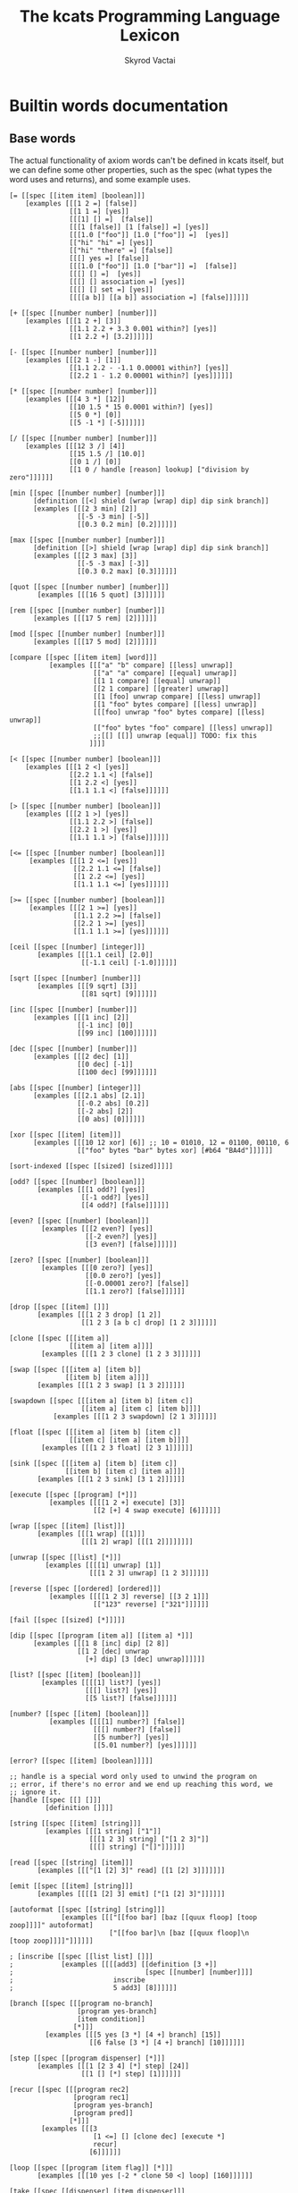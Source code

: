 # -*- mode: org; -*-
# -*- org-export-babel-evaluate: nil -*-
#+HTML_HEAD: <link rel="stylesheet" type="text/css" href="https://www.pirilampo.org/styles/readtheorg/css/htmlize.css"/>
#+HTML_HEAD: <link rel="stylesheet" type="text/css" href="https://www.pirilampo.org/styles/readtheorg/css/readtheorg.css"/>
#+HTML_HEAD: <style> pre.src { background: black; color: white; } #content { max-width: 1000px } </style>
#+HTML_HEAD: <script src="https://ajax.googleapis.com/ajax/libs/jquery/2.1.3/jquery.min.js"></script>
#+HTML_HEAD: <script src="https://maxcdn.bootstrapcdn.com/bootstrap/3.3.4/js/bootstrap.min.js"></script>
#+HTML_HEAD: <script type="text/javascript" src="https://www.pirilampo.org/styles/lib/js/jquery.stickytableheaders.js"></script>
#+HTML_HEAD: <script type="text/javascript" src="https://www.pirilampo.org/styles/readtheorg/js/readtheorg.js"></script>
#+HTML_HEAD: <link rel="stylesheet" type="text/css" href="doc-custom.css"/>

#+TITLE: The kcats Programming Language Lexicon
#+AUTHOR: Skyrod Vactai
#+BABEL: :cache yes
#+OPTIONS: toc:4 h:4
#+STARTUP: showeverything
#+PROPERTY: header-args:clojure :noweb yes :tangle src/kcats/core.clj :results value silent
#+TODO: TODO(t) INPROGRESS(i) | DONE(d) CANCELED(c)
* Builtin words documentation
** Base words
The actual functionality of axiom words can't be defined in kcats
itself, but we can define some other properties, such as the spec
(what types the word uses and returns), and some example uses.
#+begin_src kcats :tangle src/kcats/builtins.kcats :mkdirp yes
  [= [[spec [[item item] [boolean]]]
      [examples [[[1 2 =] [false]]
                 [[1 1 =] [yes]]
                 [[[1] [] =]  [false]]
                 [[[1 [false]] [1 [false]] =] [yes]]
                 [[[1.0 ["foo"]] [1.0 ["foo"]] =]  [yes]]
                 [["hi" "hi" =] [yes]]
                 [["hi" "there" =] [false]]
                 [[[] yes =] [false]]
                 [[[1.0 ["foo"]] [1.0 ["bar"]] =]  [false]]
                 [[[] [] =]  [yes]]
                 [[[] [] association =] [yes]]
                 [[[] [] set =] [yes]]
                 [[[[a b]] [[a b]] association =] [false]]]]]]

  [+ [[spec [[number number] [number]]]
      [examples [[[1 2 +] [3]]
                 [[1.1 2.2 + 3.3 0.001 within?] [yes]]
                 [[1 2.2 +] [3.2]]]]]]

  [- [[spec [[number number] [number]]]
      [examples [[[2 1 -] [1]]
                 [[1.1 2.2 - -1.1 0.00001 within?] [yes]]
                 [[2.2 1 - 1.2 0.00001 within?] [yes]]]]]]

  [* [[spec [[number number] [number]]]
      [examples [[[4 3 *] [12]]
                 [[10 1.5 * 15 0.0001 within?] [yes]]
                 [[5 0 *] [0]]
                 [[5 -1 *] [-5]]]]]]

  [/ [[spec [[number number] [number]]]
      [examples [[[12 3 /] [4]]
                 [[15 1.5 /] [10.0]]
                 [[0 1 /] [0]]
                 [[1 0 / handle [reason] lookup] ["division by zero"]]]]]]

  [min [[spec [[number number] [number]]]
        [definition [[<] shield [wrap [wrap] dip] dip sink branch]]
        [examples [[[2 3 min] [2]]
                   [[-5 -3 min] [-5]]
                   [[0.3 0.2 min] [0.2]]]]]]

  [max [[spec [[number number] [number]]]
        [definition [[>] shield [wrap [wrap] dip] dip sink branch]]
        [examples [[[2 3 max] [3]]
                   [[-5 -3 max] [-3]]
                   [[0.3 0.2 max] [0.3]]]]]]

  [quot [[spec [[number number] [number]]]
         [examples [[[16 5 quot] [3]]]]]]

  [rem [[spec [[number number] [number]]]
        [examples [[[17 5 rem] [2]]]]]]

  [mod [[spec [[number number] [number]]]
        [examples [[[17 5 mod] [2]]]]]]

  [compare [[spec [[item item] [word]]]
            [examples [[["a" "b" compare] [[less] unwrap]]
                       [["a" "a" compare] [[equal] unwrap]]
                       [[1 1 compare] [[equal] unwrap]]
                       [[2 1 compare] [[greater] unwrap]]
                       [[1 [foo] unwrap compare] [[less] unwrap]]
                       [[1 "foo" bytes compare] [[less] unwrap]]
                       [[[foo] unwrap "foo" bytes compare] [[less] unwrap]]
                       [["foo" bytes "foo" compare] [[less] unwrap]]
                       ;;[[] [[]] unwrap [equal]] TODO: fix this
                      ]]]]

  [< [[spec [[number number] [boolean]]]
      [examples [[[1 2 <] [yes]]
                 [[2.2 1.1 <] [false]]
                 [[1 2.2 <] [yes]]
                 [[1.1 1.1 <] [false]]]]]]

  [> [[spec [[number number] [boolean]]]
      [examples [[[2 1 >] [yes]]
                 [[1.1 2.2 >] [false]]
                 [[2.2 1 >] [yes]]
                 [[1.1 1.1 >] [false]]]]]]

  [<= [[spec [[number number] [boolean]]]
       [examples [[[1 2 <=] [yes]]
                  [[2.2 1.1 <=] [false]]
                  [[1 2.2 <=] [yes]]
                  [[1.1 1.1 <=] [yes]]]]]]

  [>= [[spec [[number number] [boolean]]]
       [examples [[[2 1 >=] [yes]]
                  [[1.1 2.2 >=] [false]]
                  [[2.2 1 >=] [yes]]
                  [[1.1 1.1 >=] [yes]]]]]]

  [ceil [[spec [[number] [integer]]]
         [examples [[[1.1 ceil] [2.0]]
                    [[-1.1 ceil] [-1.0]]]]]]

  [sqrt [[spec [[number] [number]]]
         [examples [[[9 sqrt] [3]]
                    [[81 sqrt] [9]]]]]]

  [inc [[spec [[number] [number]]]
        [examples [[[1 inc] [2]]
                   [[-1 inc] [0]]
                   [[99 inc] [100]]]]]]

  [dec [[spec [[number] [number]]]
        [examples [[[2 dec] [1]]
                   [[0 dec] [-1]]
                   [[100 dec] [99]]]]]]

  [abs [[spec [[number] [integer]]]
        [examples [[[2.1 abs] [2.1]]
                   [[-0.2 abs] [0.2]]
                   [[-2 abs] [2]]
                   [[0 abs] [0]]]]]]

  [xor [[spec [[item] [item]]]
        [examples [[[10 12 xor] [6]] ;; 10 = 01010, 12 = 01100, 00110, 6
                   [["foo" bytes "bar" bytes xor] [#b64 "BA4d"]]]]]]

  [sort-indexed [[spec [[sized] [sized]]]]]

  [odd? [[spec [[number] [boolean]]]
         [examples [[[1 odd?] [yes]]
                    [[-1 odd?] [yes]]
                    [[4 odd?] [false]]]]]]

  [even? [[spec [[number] [boolean]]]
          [examples [[[2 even?] [yes]]
                     [[-2 even?] [yes]]
                     [[3 even?] [false]]]]]]

  [zero? [[spec [[number] [boolean]]]
          [examples [[[0 zero?] [yes]]
                     [[0.0 zero?] [yes]]
                     [[-0.00001 zero?] [false]]
                     [[1.1 zero?] [false]]]]]]

  [drop [[spec [[item] []]]
         [examples [[[1 2 3 drop] [1 2]]
                    [[1 2 3 [a b c] drop] [1 2 3]]]]]]

  [clone [[spec [[[item a]]
                 [[item a] [item a]]]]
          [examples [[[1 2 3 clone] [1 2 3 3]]]]]]

  [swap [[spec [[[item a] [item b]]
                [[item b] [item a]]]]
         [examples [[[1 2 3 swap] [1 3 2]]]]]]

  [swapdown [[spec [[[item a] [item b] [item c]]
                    [[item a] [item c] [item b]]]]
             [examples [[[1 2 3 swapdown] [2 1 3]]]]]]

  [float [[spec [[[item a] [item b] [item c]]
                 [[item c] [item a] [item b]]]]
          [examples [[[1 2 3 float] [2 3 1]]]]]]

  [sink [[spec [[[item a] [item b] [item c]]
                [[item b] [item c] [item a]]]]
         [examples [[[1 2 3 sink] [3 1 2]]]]]]

  [execute [[spec [[program] [*]]]
            [examples [[[[1 2 +] execute] [3]]
                       [[2 [+] 4 swap execute] [6]]]]]]

  [wrap [[spec [[item] [list]]]
         [examples [[[1 wrap] [[1]]]
                    [[[1 2] wrap] [[[1 2]]]]]]]]

  [unwrap [[spec [[list] [*]]]
           [examples [[[[1] unwrap] [1]]
                      [[[1 2 3] unwrap] [1 2 3]]]]]]

  [reverse [[spec [[ordered] [ordered]]]
            [examples [[[[1 2 3] reverse] [[3 2 1]]]
                       [["123" reverse] ["321"]]]]]]

  [fail [[spec [[sized] [*]]]]]

  [dip [[spec [[program [item a]] [[item a] *]]]
        [examples [[[1 8 [inc] dip] [2 8]]
                   [[1 2 [dec] unwrap
                     [+] dip] [3 [dec] unwrap]]]]]]

  [list? [[spec [[item] [boolean]]]
          [examples [[[[1] list?] [yes]]
                     [[[] list?] [yes]]
                     [[5 list?] [false]]]]]]

  [number? [[spec [[item] [boolean]]]
            [examples [[[[1] number?] [false]]
                       [[[] number?] [false]]
                       [[5 number?] [yes]]
                       [[5.01 number?] [yes]]]]]]

  [error? [[spec [[item] [boolean]]]]]

  ;; handle is a special word only used to unwind the program on
  ;; error, if there's no error and we end up reaching this word, we
  ;; ignore it.
  [handle [[spec [[] []]]
           [definition []]]]

  [string [[spec [[item] [string]]]
           [examples [[[1 string] ["1"]]
                      [[[1 2 3] string] ["[1 2 3]"]]
                      [[[] string] ["[]"]]]]]]

  [read [[spec [[string] [item]]]
         [examples [[["[1 [2] 3]" read] [[1 [2] 3]]]]]]]

  [emit [[spec [[item] [string]]]
         [examples [[[[1 [2] 3] emit] ["[1 [2] 3]"]]]]]]

  [autoformat [[spec [[string] [string]]]
               [examples [[["[[foo bar] [baz [[quux floop] [toop zoop]]]]" autoformat]
                           ["[[foo bar]\n [baz [[quux floop]\n       [toop zoop]]]]"]]]]]]

  ; [inscribe [[spec [[list list] []]]
  ;            [examples [[[[add3] [[definition [3 +]]
  ;                                 [spec [[number] [number]]]]
  ;                         inscribe
  ;                         5 add3] [8]]]]]]

  [branch [[spec [[[program no-branch]
                   [program yes-branch]
                   [item condition]]
                  [*]]]
           [examples [[[5 yes [3 *] [4 +] branch] [15]]
                      [[6 false [3 *] [4 +] branch] [10]]]]]]

  [step [[spec [[program dispenser] [*]]]
         [examples [[[1 [2 3 4] [*] step] [24]]
                    [[1 [] [*] step] [1]]]]]]

  [recur [[spec [[[program rec2]
                  [program rec1]
                  [program yes-branch]
                  [program pred]]
                 [*]]]
          [examples [[[3
                       [1 <=] [] [clone dec] [execute *]
                       recur]
                      [6]]]]]]

  [loop [[spec [[program [item flag]] [*]]]
         [examples [[[10 yes [-2 * clone 50 <] loop] [160]]]]]]

  [take [[spec [[dispenser] [item dispenser]]]
         [examples [[[["a" "b" "c"] take] [["b" "c"] "a"]]
                    [[[1 2 3] take dropdown] [1]]]]]]

  [pop [[spec [[ordered] [item ordered]]]
        [examples [[[["a" "b" "c"] pop] [["a" "b"] "c"]]
                   [[[1 2 3] pop dropdown] [3]]]]]]

  [range [[spec [[integer integer integer] [list]]]
          [examples [[[1 5 1 range] [[1 2 3 4]]]
                     [[3 13 3 range] [[3 6 9 12]]]]]]]

  [slice [[spec [[integer integer ordered] [ordered]]]
          [examples [[["foobar" 0 3 slice] ["foo"]]
                     [["foobar" bytes 0 3 slice] ["foo" bytes]]
                     [[[a b c d e] 0 3 slice] [[a b c]]]]]]]

  [empty [[spec [[sized] [sized]]]
          [examples [[["foo" empty] [""]]
                     [["foo" bytes empty] ["" bytes]]
                     [[[1 2 3] empty] [[]]]
                     [[[[a b] [c d]] association empty] [[] association]]
                     [[[1 2 3] set empty] [[] set]]]]]]

  [integers [[spec [[] [program]]]
             [definition [-1 [inc clone]]]]]

  [evert [[spec [[list] [list *]]]
          [examples [[[1 2 3 [4 5 6] evert] [6 5 4 [3 2 1]]]]]]]

  [yes [[spec [[] [word]]]]] ;; self-inserts

  [false [[spec [[] [item]]]
          [definition [nothing]]]] ;; false = nothing = []

  [nothing [[spec [[] [item]]]
            [definition [[]]]]]

  [and [[spec [[item item] [item]]]
        [examples [[[1 odd? 2 even? and] [yes]]]]]]

  [or [[spec [[item item] [item]]]
       [examples [[[1 odd? 3 even? or] [yes]]
                  [[1 2 or] [1]]
                  [[[] 2 or] [2]]
                  [[[] [] or] [false]]]]]]

  [not [[spec [[item] [boolean]]]
        [examples [[[1 even? not] [yes]]
                   [[false not] [yes]]
                   [[yes not] [false]]
                   [[[] not] [yes]]]]]]

  [join [[spec [[sized sized] [sized]]]
         [examples [[[["a" "b"] ["c" "d"] join] [["a" "b" "c" "d"]]]
                    [["ab" "cd" join] ["abcd"]]
                    [["ab" bytes "cd" bytes join "abcd" bytes =] [yes]]
                    [[[[a b] [c d]] association [[e f] [a g]] join] [[[a g] [c d] [e f]] association]]
                    [[[[e f] [a g]] [[a b] [c d]] association  join] [[[a b] [e f] [c d]] association]]]]]]

  [put [[spec [[item receptacle] [receptacle]]]
        [examples [[[[] 1 put] [[1]]]
                   [[[1 2 3] 4 put] [[1 2 3 4]]]
                   ;; [["foo" \d put] ["food"]] ;; breaks prod, where chars are not valid data
                   [["foo" bytes 32 put string] ["foo "]]]]]]


  [count [[spec [[sized]
                 [number]]]
          [examples [[[["a" "b" "c"] count] [3]]]]]]

  [first [[spec [[ordered] [item]]]
          [examples [[[[4 5 6] first] [4]]]]]]

  [second [[spec [[ordered] [item]]]
           [examples [[[[4 5 6] second] [5]]]]]]

  [last [[spec [[ordered] [item]]]
         [examples [[[[3 4 5 6] last] [6]]]]]]

  [bytes [[spec [[item] [bytes]]]
          [examples [[["foo" bytes] [#b64 "Zm9v"]]]]]]

  [bytes? [[spec [[item] [boolean]]]
           [examples [[["foo" bytes?] [false]]
                      [[#b64 "Zm9v" bytes?] [yes]]
                      [[[#b64 "Zm9v"] bytes?] [false]]
                      [["foo" bytes bytes?] [yes]]]]]]

  [pipe? [[spec [[item] [boolean]]]]]

  [string? [[spec [[item] [boolean]]]
            [examples [[["hi" string?] [yes]]
                       [["" string?] [yes]]
                       [[["hi"] string?] [false]]
                       [[yes string?] [false]]]]]]

  [word? [[spec [[item] [boolean]]]
          [examples [[[[foo] unwrap word?] [yes]]
                     [[yes word?] [yes]]]]]]

  [environment [[spec [[sized] [environment]]]
                [examples [[[[[program [1 2 3]]] environment eval-step [stack] lookup] [[1]]]]]]]

  [eval-step [[spec [[environment] [environment]]]
              [examples [[[[[program [1 inc]]] environment
                           eval-step eval-step
                           [stack] lookup]
                          [[2]]]]]]]

  [evaluate [[spec [[environment] [environment]]]
             [examples [[[[[program [1 2 3 4 + *]]] environment
                          evaluate
                          [stack] lookup]
                         [[14 1]]]]]]]

  [dictionary [[spec [[] [list]]]]]

  [redefine [[spec [[association] []]]]]

  [inspect [[spec [[item] [string]]]]]

  [hash [[spec [[bytes] [bytes]]]
         [examples [[[["foo" bytes hash] 2 times =] [yes]]
                    [["foo" bytes hash
                      "fop" bytes hash
                      =]
                     [false]]]]]]

  [key [[spec [[bytes] [bytes]]]
        [examples [[[["foo" bytes key] 2 times =] [yes]]]]]]

  [sign [[spec [[[bytes message] [association key]] [bytes]]]]]

  [verify [[spec [[[bytes signature]
                   [bytes message]
                   [sized key]]

                  [boolean]]]
           [examples [[["foo" bytes key "we attack at dawn" bytes [sign] shield verify] [yes]]]]]]

  [delegated [[spec [[[association pubkey]] [program]]]
              [definition [[[sink ;; css cs pk
                             [[bytes hash] [shield dip] decorated ;; css csh cs pk
                              float ;; cs css csh pk
                              [verify] dip
                              [[]]  ;; the program to run if the child script isn't authorized
                              branch] ;; runs the child script if the sig on its hash is verified
                             [drop drop ;; the sig and (empty) child script -> pk sig msg
                              sink ;; sig msg pk
                              verify]
                             [clone] dipdown branch]
                            [[]] recover]
                           swap prepend]]]] ;; prepend the pubkey
#+end_src
** Association words
#+begin_src kcats :tangle src/kcats/builtins.kcats :mkdirp yes
  [get [[spec [[item sized] [item]]]]]

  [assign [[spec [[[item value]
                   [list keys]
                   sized]
                  [association]]]
           [examples [[[[[a b] [c d]] [a] 5 assign]
                       [[[a 5] [c d]] association]]

                      [[[[a b] [c d]] [e] 5 assign]
                       [[[a b] [c d] [e 5]] association]]

                      [[[[a b] [c [[d e]]]] [c d] 5 assign]
                       [[[a b] [c []]] [c] [[d 5]] association assign]]

                      [[[[a b] [c [[d e]]]] [1 1 0] 5 assign]
                       [[[a b] [c [5]]]]]

                      [[[1 2 3] [1 0 0] "foo" assign]
                       [[1 [["foo"]] 3]]]

                      [[[[a [1 2 3]]] [a 0] 10 assign]
                       [[[a [10 2 3]]] association]]

                      [[[1 2 3] [1 2] "foo" assign]
                       [[1 [[] [] "foo"] 3]]]]]]]

  [unassign [[spec [[[item key] [sized into-association]] [association]]]
             [examples [[[[[a b] [c d]] [a] unassign]
                         [[[c d]] association]]

                        [[[[a b] [c d]] [e] unassign]
                         [[[a b] [c d]] association]]

                        [[[[a [[b c] [d e]]]] [a d] unassign]
                         [[] association [a b] [c] unwrap assign]]

                        [[[0 1 2 [[a b] [c d]]] [3 c] unassign]
                         [[0 1 2] [[a b]] association put]]]]]]

  [association? [[spec [[item] [boolean]]]
                 [examples [[[[[a b] [c d]] association association?] [yes]]
                            [[[[a b] [c d]] association?] [false]]
                            [[1 association?] [false]]
                            [[[] association?] [yes]]
                            [[[] association association?] [yes]]
                            [[[] [a] 1 assign association?] [yes]]
                            [[[] [a] 1 assign association?] [yes]]]]]]

  [association [[spec [[item] [association]]]
                [examples [[[[[a b] [c d]] association
                             [[c d] [a b]] association =]
                            [yes]]

                           [[[[a b] [c d]]
                             [[c d] [a b]] association =]
                            [false]]

                           [[[[a b] [c d]]
                             [[a b] [c d]] association =]

                            [false]]]]]]



  [decide [[spec [[[list test-expr-pairs]] [*]]]
           [doc "Takes a list of choices (pairs of test, program) and
                  executes the first program whose test passes. if none
                  pass, returns 'nothing'. Stack is reset between
                  testing conditions."]
           [examples [[[5 [[[3 =] ["three"]]
                           [[5 =] ["five"]]
                           [[7 =] ["seven"]]
                           [[yes] ["something else"]]]
                        decide]
                       [5 "five"]]

                      [[9 [[[3 =] ["three"]]
                           [[5 =] ["five"]]
                           [[7 =] ["seven"]]
                           [[yes] ["something else"]]]
                        decide]

                       [9 "something else"]]
                      [[9 [[[3 =] ["three"]]
                           [[5 =] ["five"]]
                           [[7 =] ["seven"]]]
                        decide]
                       [9 []]]]]]]

  ;; TODO add 'set' type for spec?
  [set [[spec [[item] [item]]]
        [examples [[[[1 2 3 1 2 3] set] [[1 2 3] set]]]]]]

#+end_src

#+RESULTS:
: [decide [[spec [[[association test-expr-pairs]] [*]]] [doc "Takes a list of choices (pairs of test, program) and\n                executes the first program whose test passes. if none\n                pass, returns 'nothing'. Stack is reset between\n                testing conditions."] [examples [[[5 [[[3 =] ["three"]] [[5 =] ["five"]] [[7 =] ["seven"]] [[yes] ["something else"]]] decide] [5 "five"]] [[9 [[[3 =] ["three"]] [[5 =] ["five"]] [[7 =] ["seven"]] [[yes] ["something else"]]] decide] [9 "something else"]] [[9 [[[3 =] ["three"]] [[5 =] ["five"]] [[7 =] ["seven"]]] decide] [9 []]]]]]] [unassign [[spec [[[item key] association] [association]]] [examples [[[[[a b] [c d]] [a] unassign] [[[c d]] association]] [[[[a b] [c d]] [e] unassign] [[[a b] [c d]] association]] [[[[a [[b c] [d e]]]] [a d] unassign] [[] association [a b] c assign]] [[[0 1 2 [[a b] [c d]]] [3 c] unassign] [[0 1 2] [[a b]] association put]]]]]] [assign [[spec [[[item value] [list keys] association] [association]]] [examples [[[[[a b] [c d]] [a] 5 assign] [[[a 5] [c d]] association]] [[[[a b] [c d]] [e] 5 assign] [[[a b] [c d] [e 5]] association]] [[[[a b] [c [[d e]]]] [c d] 5 assign] [[[a b] [c []]] [c] [[d 5]] association assign]] [[[[a b] [c [[d e]]]] [1 1 0] 5 assign] [[[a b] [c [5]]]]] [[[1 2 3] [1 0 0] "foo" assign] [[1 [["foo"]] 3]]] [[[1 2 3] [1 2] "foo" assign] [[1 [[] [] "foo"] 3]]]]]]] [association [[spec [[item] [association]]] [examples [[[[[a b] [c d]] association [[c d] [a b]] association =] [yes]] [[[[a b] [c d]] [[c d] [a b]] association =] [false]] [[[[a b] [c d]] [[a b] [c d]] association =] [false]]]]]] [association? [[spec [[item] [boolean]]] [examples [[[[[a b] [c d]] association?] [yes]]]]]] [get [[spec [[item association] [item]]]]]

** Sets
#+begin_src kcats :tangle src/kcats/builtins.kcats :mkdirp yes
  ;; TODO add 'set' type for spec?
  [set [[spec [[item] [item]]]
        [examples [[[[1 2 3 1 2 3] set] [[1 2 3] set]]]]]]

  [set? [[spec [[item] [boolean]]]
         [examples [[[[1 2 3] set set?] [yes]]
                    [[[1 2 3] set?] [false]]]]]]

  [contains? [[spec [[item [item container]] [boolean]]]
              [examples [[[[1 2 3] 3 contains?] [yes]]
                         [[[1 2 3 3 5] set 3 contains?] [yes]]
                         [[[1 2 3] 4 contains?] [[]]]]]]]

#+end_src
** Pipes
#+begin_src kcats :tangle src/kcats/builtins.kcats :mkdirp yes
  [animate [[spec [[environment] []]]]]

  [attend [[spec [[list] [list]]]]]

  [file-in [[spec [[string] [pipe]]]]]

  [file-out [[spec [[string] [pipe]]]]]

  [handoff [[spec [[] [pipe]]]]]

  [receiver [[spec [[pipe] [pipe]]]]]

  [select [[spec [[[list pipes]] [item pipe [list pipes]]]]]]

  [sender [[spec [[pipe] [pipe]]]]]

  [serversocket [[spec [[integer string] [pipe]]]]]

  [socket [[spec [[integer string] [pipe]]]]]

  [standard [[spec [[] [pipe]]]]]

  [timer [[spec [[integer] [pipe]]]]]

  [timestamps [[spec [[] [pipe]]]]]
#+end_src
* Lexicon
** Base standard library
#+begin_src kcats :tangle src/kcats/lexicon.kcats :mkdirp yes
  [flip [[spec [[[item a] [item b] [item c]]
                [[item c] [item b] [item a]]]]
         [definition [float swapdown]]]]

  [dipdown [[spec [[program
                    [item a]
                    [item b]]
                   [[item a] [item b] *]]]
            [definition [[dip dip] decorated]]
            [examples [[[1 2 3 [inc] dipdown] [2 2 3]]]]]]

  [dipdeep [[spec [[program
                    [item a]
                    [item b]
                    [item c]]
                   [[item a] [item b] [item c] *]]]
            [definition [[dipdown dip] decorated]]
            [examples [[[1 2 3 4 [inc] dipdeep] [2 2 3 4]]]]]]

  [dive [[spec [[program [item a]] [item [item a] *]]]
         [definition [dip swap]]
         [examples [[[4 5 6 [+] dive] [6 9]]]]]]

  [divedown [[spec [[program [item a] [item b]]
                    [item [item a] [item b] *]]]
             [definition [dipdown float]]
             [examples [[[5 6 7 8 [+] divedown] [7 8 11]]]]]]

  [divedeep [[spec [[program [item a] [item b] [item c]]
                    [item [item a] [item b] [item c] *]]]
             [definition [[divedown dip] decorated swap]]
             [examples [[[4 5 6 7 8 [+] divedeep] [6 7 8 9]]]]]]

  [dropdown [[spec [[[item a] [item b]] [[item b]]]]
             [definition [swap drop]]]]

  [dropdeep [[spec [[[item a] [item b] [item c]] [[item a] [item b]]]]
             [definition [float drop]]]]

  [shield [[spec [[program]
                  [item]]]
           [doc "Runs program keeping top of stack produced but protects existing items from being consumed."]
           [definition [[snapshot] dip inject first]]
           [examples [[[1 2 3 [=] shield] [1 2 3 false]]]]]]

  [shielddown [[spec [[program item]
                      [item]]]
               [definition [shield dropdown]]
               [examples [[[1 2 3 [=] shielddown] [1 2 false]]]]]]

  [shielddeep [[spec [[[program p] [item consumed] [item consumed]]
                      [[item result]]]]
               [definition [shield [drop drop] dip]]
               [examples [[[1 2 3 [+ +] shielddeep] [1 6]]]]]]

  [if [[spec [[[program no-branch]
               [program yes-branch]
               [program condition]]
              [*]]]
       [definition [[shield] dipdown branch]]
       [examples [[[5 [5 =] [3 *] [4 +] if] [15]]
                  [[6 [5 =] [3 *] [4 +] if] [10]]]]]]

  [when [[spec [[[program yes-branch]
                 [program condition]]
                [*]]]
         [definition [[] if]]
         [examples [[[3 [odd?] [inc] when] [4]]
                    [[3 [even?] [inc] when] [3]]]]]]

  [rest [[spec [[sized] [sized]]]
         [definition [take drop]]
         [examples [[[[1 2 3] rest] [[2 3]]]]]]]

  [every? [[spec [[program sized] boolean]]
           [definition [[shielddown] decorate ;; building r1, run pred with unary
                        [take swap] swap put ;; add rest of dip program
                        [dive not] join ;; add the rest of outer dip
                        wrap [dip or] join ;; add rest of r1
                        ;; put the other recur clauses under r1
                        [[]
                         [[[nothing?] shield] dip
                          swap [or] shielddown] ;; the 'if'
                         [not]] ;; then
                        dip ;; underneath the r1
                        [execute] recur ;; r2 and recur!
                        dropdown]]
           [examples [[[[2 4 6] [even?] every?] [yes]]
                      [[[2 4 5] [even?] every?] [false]]
                      [[[] [even?] every?] [yes]]
                      [[[2 4 6] [] every?] [yes]]
                      [[11 [2 4 6] [+ odd?] every?] [11 yes]]
                      [[12 [[even?] [positive?] [3 mod 0 =]] [execute] every?] [12 yes]]]]]]

  [any? [[spec [[program sized] boolean]]
         [definition [[shielddown] decorate ;; building r1, run pred with unary
                      [take swap] swap put ;; add rest of dip program
                      [dive] join ;; add the rest of outer dip
                      wrap [dip or] join ;; add rest of r1
                      ;; put the other recur clauses under r1
                      [[]
                       [[[nothing?] shield] dip
                        swap [or] shielddown] ;; the 'if'
                       []] ;; then
                      dip ;; underneath the r1
                      [execute] recur ;; r2 and recur!
                      dropdown]]
         [examples [[[[2 4 6] [even?] any?] [yes]]
                    [[[3 5 7] [even?] any?] [false]]
                    [[[] [even?] any?] [false]]
                    [[[2 4 6] [] any?] [2]]
                    [[11 [3 5 6] [+ odd?] any?] [11 yes]]
                    [[-15 [[even?] [positive?] [3 mod 0 =]] [execute] any?] [-15 yes]]]]]]

  [primrec [[spec [[[program rec1]
                    [program exit]
                    [number data]]
                   [*]]]
            [definition [[execute] swap join ;; add execute to rec1 to be recurs rec2
                         [[drop] swap join] dip ;; add drop to exit condition
                         [[zero?]] dipdown  ;; put the condition on bottom
                         [[clone dec]] dip ;; add the r1
                         recur]] ;; now its generic recur
            [examples [[[5 [1] [*] primrec] [120]]]]]]

  [prepend [[spec [[item list]
                   [list]]]
            [definition [wrap swap join]]
            [examples [[[[1 2] 3 prepend] [[3 1 2]]]]]]]

  [assert [[spec [[program]
                  [*]]]
           [definition [snapshot ;; save stack to print in err message
                        [shield] dive ;; run the assertion under the saved stack
                        [drop] ;; if passes, drop the saved stack, dont need
                        [string ["assertion failed "] dip join fail] ;; else throw err
                        branch]]]]

  [inject [[spec [[program list]
                  [list]]]
           [doc "Inject the quoted program into the list below
                     it (runs the program with the list as its
                     stack).  Does not affect the rest of the stack."]
           [definition [swap evert take dip evert]]
           [examples [[[1 2 3 [4 5 6] [* +] inject] [1 2 3 [26]]]]]]]

  [snapshot [[spec [[] [list]]]
             [doc "Save the whole stack as a list on the stack"]
             [definition [[] evert clone evert unwrap]]
             [examples [[[1 2 3 snapshot] [1 2 3 [3 2 1]]]
                        [[snapshot] [[]]]]]]]

  [restore [[spec [[list] [*]]]
            [definition [evert drop]]
            [examples [[["x" "y" [1 2 3] restore] [3 2 1]]
                       [[[] restore] []]]]]]

  ;; infinite sequence (generators) functions

  [generate [[spec [[program item] [program item]]]
             [definition [clone [execute] dive]]
             [examples [[[1 [inc clone] generate] [2 [inc clone] 2]]]]]]

  [liberate [[spec [[] [program]]]
             [definition [[take]]]]]

  [into [[spec [[sized program] [list]]]
         [definition [[generate] dip ;; n
                      swap clone ;; n n r
                      [put ;; r
                       [generate] dip ;; r n
                       swap clone]  ;; n n r
                      loop drop]]
         [examples [[[[[\a \b \c \d] [take] "" into] shield]
                     ["abcd"]]
                    [[[0 10 1 range [take]
                       5 dropper
                       [10 *] each
                       [] into]
                      shield]
                     [[50 60 70 80 90]]]]]]]

  [collect [[spec [[program] [list]]]
            [definition [[] into]]
            [examples [[[[[1 2 3 4] [take] collect] shield]
                        [[1 2 3 4]]]
                       [[[0 10 1 range [take]
                          5 dropper
                          [10 *] each
                          collect]
                         shield]
                        [[50 60 70 80 90]]]]]]]

  [bail [[spec [[program] [*]]]
         [definition [[swap] [execute] [drop] if]]
         [examples [[[[] [inc] bail] [[]]]
                    [[1 [inc] bail] [2]]]]]]

  [decorate [[spec [[list program] [program]]]
             [definition [[[wrap] dip put] step]]
             [examples [[[[1 inc] [foo bar] decorate] [[[[1 inc] foo] bar]]]]]]]

  [decorated [[spec [[list program] [*]]]
              [definition [decorate execute]]
              [examples [[[1 2 [+] [bail shield] decorated] [1 2 3]]]]]]

  [capture [[spec [[program list] [program]]]
            [definition [[wrap [swap [restore] dip] join] dip join]]
            [examples [[[[1 2 3 snapshot [+] capture [20 30] dip execute] shield] [5]]]]]]

  [each [[spec [[program] [program]]]
         [definition [[generate] swap
                      [bail shielddown] decorate
                      join]]
         [examples [[[[[1 2 3 4] liberate
                       [clone *] each
                       collect]
                      shield]

                     [[1 4 9 16]]]]]]]

  [joiner [[spec [[] [program]]]
           [definition [[generate [] swap
                         []
                         [join
                          [generate] dive]
                         while drop]]]
           [examples [[[[[[1 2 3] [4 5 6] [7 8 9]] liberate
                         joiner
                         collect]
                        shield]

                       [[[1 2 3 4 5 6 7 8 9]]]]]]]]

  [taker [[spec [[] [program]]]
          [definition [[[positive?] [dec [generate] dive] [[]] if]]]
          [examples [[[[[1 2 3 4 5] liberate
                        3 taker
                        collect]
                       shield]

                      [[1 2 3]]]]]]]

  [dropper [[spec [[] [program]]]
            [definition [[[[positive?]
                           [[generate drop] dip dec]
                           while
                           [generate swap] dip float]
                          bail]]]
            [examples [[[[[1 2 3 4 5] liberate
                          3 dropper
                          collect]
                         shield]

                        [[4 5]]]]]]]
  [keep [[spec [[program] [program]]]
         [definition [[not] join
                      [something?] swap pair wrap [[execute] every?] join ;; pred that also checks for nothing first
                      [clone
                       [[generate] dip ;; pred 1
                        [drop generate]
                        while]
                       dive]]]
         [examples [[[[[1 2 3 4 5] liberate
                       [odd?] keep
                       collect]
                      shield]

                     [[1 3 5]]]]]]]

  [group [[spec [[[program group-by]] [association]]]
          [definition [wrap
                       [shield ;; k v state
                        wrap swap  ;;  v k state
                        wrap [put] join update] join
                       [] association ;; state f
                       swap cram]]
          [examples [[[[[1 2 3 4] liberate [odd?] group] shield]
                      [[[yes [1 3]] [[] [2 4]]] association]]]]]]

  [split [[spec [[sized] [program sized sized]]]
          [definition [[empty] [divedown shield] decorated
                       [[[generate] divedown [clone [put] dip] bail]
                        [[[] [drop swap ends? not]] [execute] every?]
                        [drop] prime
                        drop
                        [swap ends?]
                        [[[count] shield] dive 
                         [[count] shield] dive swap - [0] dip slice]
                        when
                        [empty] shield swap]]]
          [examples [[[["abcabc" liberate "b" split collect] shield]
                      [["a" "ca" "c"]]]
                     [[[[1 2 3 4 2 5] liberate [2] split collect] shield]
                      [[[1] [3 4] [5]]]]]]]]

  [fold [[spec [[[program reducing-function] [program generator]] [item]]]
         [definition [[clone] join ;; -> [+ clone] to build the 'then' branch
                      ;; build the loop body
                      [[generate] dive []] swap put [when] join
                      ;; generate the first item under the loop body
                      [generate clone] dip
                      loop]]
         [examples [[[[integers 1 dropper 10 taker [+] fold] shield] [55]]]]]]

  [cram [[spec [[[program reducing-function]
                 [item initial-value]
                 [program generator]] [item]]]
         [definition [[[generate] dive]
                      []
                      float prime drop]]
         [examples [[[[integers 1 dropper 10 taker 0 [+] cram] shield] [55]]]]]]

  [map [[spec [[program sized] [list]]]
        [definition [[] sink ;; put empty results below list
                     [shielddown dip] decorate ;; run map fn shielded and dipped under result
                     [swap] unwrap prepend ;; start by swapping the result back to the top
                     [swap put] join ;; end by adding this result to result list
                     step]] 

        [examples [[[[1 2 3] [inc] map] [[2 3 4]]]

                   [[1 [1 2 3] [+] map] [1 [2 3 4]]]
                   [[7 9 [1 2 3] [+ *] map] [7 9 [70 77 84]]]
                   [[7 9 [1 2 3] [drop drop] map] [7 9 [7 7 7]]]

                   [[[1 2 3] [drop 1 inc] map] [[2 2 2]]]
                   [[7 9 [+] [] map] [7 9 [+]]]]]]]

  [filter [[spec [[program sized] [list]]]
           [definition [[[liberate] dip keep collect] shielddeep]]
           [examples [[[[1 2 3] [odd?] filter] [[1 3]]]
                      [[[2 4 6] [odd?] filter] [[]]]
                      [[33 [1 2 3] [33 + odd?] filter] [33 [2]]]]]]]

  [sort [[spec [[program sized] [list]]]
         [definition [[clone] swap join
                      [pair] join
                      map sort-indexed]]
         [examples [[[[1 3 2] [] sort] [[1 2 3]]]
                    [[["Carol" "Alice" "bob"] [] sort] [["Alice" "Bob" "Carol"]]]
                    [[["Charlie" "Alice" "bob"] [count] sort] [["Bob" "Alice" "Charlie"]]]]]]]

  [nothing? [[spec [[item] [boolean]]]
             [definition [[] =]]
             [examples [[[[] nothing?] [yes]]
                        [[1 nothing?] [false]]
                        [[false nothing?] [yes]]]]]]

  [something? [[spec [[item] [boolean]]]
               [definition [nothing? not]]
               [examples [[[1 something?] [yes]]
                          [[false something?] [false]]
                          [[[] something?] [false]]]]]]

  [while [[spec [[[program body]
                  [program pred]]
                 [*]]]
          [definition [swap [shield] decorate ;; add shield to the pred program
                       clone dipdown ;; run it on the previous ToS
                       join loop]]
          [examples [[[3 [0 >] [clone dec] while] [3 2 1 0]]]]]]

  [until [[spec [[[program body]
                  [program pred]]
                 [*]]]
          [definition [swap ;; pred body
                       [not] join ;; reverse logic
                       [shield] decorate ;; add shield to the pred program -> pred body
                       join ;; [body ..  pred]
                       yes swap ;; run at least once
                       loop]]
          [examples [[[2 [even?] [inc] until] [4]]]]]]

  [prime [[spec [[[program body]
                  [program pred]
                  [program init]]
                 [*]]]
          [definition [[clone [execute] dip] dipdown float join while]]
          [examples []]]]

  [times [[spec [[[integer howmany]
                  [program body]]
                 [*]]]
          [definition [swap
                       [dec] swap put [dip] join ;; build [dec body dip]
                       [0 >] swap
                       while
                       drop]]
          [examples [[[[5] 3 times] [5 5 5]]
                     [[1 1 [inc swap] 3 times] [3 2]]]]]]

  [repeat [[spec [[[integer howmany]
                   item]
                  [list]]]
           [definition [[] sink [wrap [put] join] dip times]]
           [examples [[["hi" 3 repeat] [["hi" "hi" "hi"]]]]]]]

  [indexed [[spec [[list] [list]]]
            [definition [[count] shield [0] dip 1 range swap zip]]
            [examples [[[[a b c] indexed] [[[0 a] [1 b] [2 c]]]]]]]]

  [milliseconds [[spec [[integer] [integer]]]
                 [definition []]]]

  [seconds [[spec [[integer] [integer]]]
            [definition [1000 *]]]]

  [minutes [[spec [[integer] [integer]]]
            [definition [seconds 60 *]]]]

  [hours [[spec [[integer] [integer]]]
          [definition [minutes 60 *]]]]

  [days [[spec [[integer] [integer]]]
         [definition [hours 24 *]]]]

  [pair [[spec [[item item] [list]]]
         [definition [[wrap] dip put]]
         [examples [[[1 2 pair] [[1 2]]]
                    [[["hi"] ["there" "foo"] pair] [[["hi"] ["there" "foo"]]]]]]]]

  [triplet [[spec [[item item] [list]]]
            [definition [[pair] dip put]]
            [examples [[[1 2 3 triplet] [[1 2 3]]]
                       [[["hi"] ["there" "foo"] ["bar"] triplet] [[["hi"] ["there" "foo"] ["bar"]]]]]]]]

  [both? [[spec [[program item item] [boolean]]]
          [definition [sink pair swap every?]]
          [examples [[[1 2 [odd?] both?] [false]]
                     [[1 3 [odd?] both?] [yes]]]]]]

  [both [[spec [[program [item a] [item b]] [item item]]]
         [definition [[pair] dip step]]]]

  [positive? [[spec [[number] [boolean]]]
              [definition [0 >]]]]

  [negative? [[spec [[number] [boolean]]]
              [definition [0 <]]]]

  [within? [[spec [[number number] [boolean]]]
            [definition [[- abs] dip <]]
            [examples [[[1.0 2.0 + 3 0.001 within?] [yes]]]]]]

  [recover [[spec [[program program] [*]]]
            [definition [[[handle] join] dip ;; add handle to the end of test
                         [snapshot] dipdown ;; rec test ss
                         sink inject ;; res rec
                         [first error?] ;; err? res rec
                         [first swap execute];; drop the snapshot and run recovery
                         [evert drop] ;; use snapshot as stack
                         if]]
            [examples [[[[+]
                         [drop 1
                          [+] [drop 2 +]
                          recover]
                         recover]
                        [3]]

                       [[[1 2 "oh fudge"]
                         [[5 +]
                          [drop 5]
                          recover]
                         map]
                        [[6 7 5]]]

                       [[[swap] [drop swap] recover]
                        [swap]]]]]]

  [retry [[spec [[error] [*]]]
          [definition [[unwound] lookup
                       execute]]
          [examples [[[2 3 "four" * + handle [drop 4] dip retry] [14]]]]]]

  [close [[spec [[pipe] []]]
          [definition [drop]]]]

  [lingo [[spec [[[program p]
                  [program dictionary-modifier]] [*]]]
          [definition [dictionary ;; fetch the dictionary
                       sink ;; p o d
                       [clone] dipdown ;; p o d d
                       [execute] dip ;; n=new-dict p n d
                       float ;; d p n
                       swapdown ;; d n p
                       [redefine ;; p
                        execute]
                       dip ;; d
                       redefine]]
          [examples [[[[[square] [[definition [clone *]]
                                  [spec [[number] [number]]]] assign]
                       [9 square]
                       lingo]
                      [81]]]]]]

  ;; modifies a dictionary to remove any i/o capable words, for use with lingo
  [functional [[spec [[] [program]]]
               [definition [[[pipe-in pipe-out channel timeout
                              handoff file-in file-out timestamps
                              standard serversocket animate future
                              spit tunnel]
                             [wrap unassign] step]]]
               [examples [[[functional ["foo" file-in] lingo handle type]
                           ["foo" [error] unwrap]]]]]]

  [let [[spec [[[program p]
                [program dictionary-modifier]] [*]]]
        [definition [[[[1] ;; update the value at index 1
                       [[[[spec [[] []]]] ;; spec of self-insert
                         [definition]] dip
                        assign] ;; build a full entry
                       update]
                      map wrap [join] join] dip
                     lingo]]
        [examples [[[[[times5 [5 *]]
                      [doubledec [dec dec]]]
                     [3 times5 doubledec] let] [13]]]]]]

  [tos [[spec [[environment] [item]]]
        [definition [[stack] lookup first]]
        [examples [[[[[stack [1 2 3]]
                      [program [[+] step]]]
                     tos]
                    [1]]]]]]

  [toe [[spec [[environment] [item]]]
        [definition [[program] lookup first]]
        [examples [[[[[stack [1 2 3]]
                      [program [[+] step]]]
                     toe]
                    [[+]]]]]]]

  [break [[spec [[environment [program condition]]
                 [environment [program condition]]]]
          [definition [[[[[program] lookup something?] ;; something still in the program
                         [swap execute not]] ;; check condition not true yet
                        [execute]
                        every?] ;; break?
                       [eval-step]  ;; evaluate the environment one step
                       while]]]]

  [advance [[spec [[environment] [environment]]]
            [definition [[[program] lookup count] shield swap ;; count up the program length, we'll run until it's smaller than this

                         [[program] lookup count  ;; only stop if expr empty or shorter than we started off
                          [[positive?] [<=]] [execute] every?]
                         [eval-step]  ;; evaluate the environment one step
                         while
                         dropdown ;; drop the program length item
                        ]]]]

  [stepper [[spec [[] [program]]]
            [definition [[eval-step clone]]]]]

  [spit [[spec [[item [receptacle target]] []]]
         [definition [[pipe-in] dip bytes put drop]]]]

  [slurp [[spec [[pipe] [item]]]
          [definition [[take] [join] fold string [drop drop] dip]]]]

  [starts? [[spec [[ordered ordered] [boolean]]]
            [definition [zip [unwrap =] every?]]
            [examples [[["abcd" "ab" starts?] [yes]]
                       [["abcd" "" starts?] [yes]]
                       [["abcd" "bb" starts?] [false]]
                       [[[1 2 3 4] [1 2] starts?] [yes]]]]]]

  [ends? [[spec [[ordered ordered] [boolean]]]
          [definition [[reverse] both starts?]]
          [examples [[["abcd" "cd" ends?] [yes]]
                     [["abcd" "" ends?] [yes]]
                     [["abcd" "bb" ends?] [false]]
                     [[[1 2 3 4] [3 4] ends?] [yes]]]]]]

  [template [[spec [[sized list] [program]]]
             [definition [[list? not] ;; recur condition
                          [[word?]
                           [[wrap lookup] shield clone
                            [dropdown] [drop] branch
                            dropdown]
                           when]
                          [] ;; rec1
                          [map] recur dropdown]]
             [examples [[[[*a* [*b*] c d 1 2 3] [[*a* [foo]] [*b* bar]] template]
                         [[[foo] [bar] c d 1 2 3]]]]]]]
#+end_src
** Associative words
#+begin_src kcats :tangle src/kcats/lexicon.kcats :mkdirp yes
  ;; Associative words
  [update [[spec [[program [list keys] [sized into-association]]
                  [association]]]
           [definition [[[lookup] shield] dip ;; m ks v p
                        shielddown
                        assign]]
           [examples [[[[[a 1] [b 2]] [b] [inc] update]
                       [[[a 1] [b 3]] association]]

                      [[[[a [[c 3] [d 5]]] [b 2]]
                        [a c] [inc] update
                        [a c] lookup]
                       [4]]

                      [[[[a [1 3 5 7]] [b 2]]
                        [a 2] [inc] update]
                       [[[a [1 3 6 7]] [b 2]] association]]

                      [[[[a [[c 3] [d 5]]] [b 2]]
                        [a c] [drop 10 15] update
                        [a c] lookup]
                       [15]]

                      [[[[a 1] [b 2]] [d] [5] update]
                       [[[a 1] [b 2] [d 5]] association]]

                      [[[[a [[c 3] [d 5]]] [b 2]]
                        [a e] [5 6 +] update
                        [a e] lookup]
                       [11]]]]]]

  [lookup [[spec [[[list keys] sized] [item]]]
           [definition [[something?] ;; keylist not empty
                        [take swap [get] dip] ;; extract the first key and lookup
                        while
                        drop]]
           [examples [[[[[a b] [c d]] [a] lookup] [[b] unwrap]]
                      [[[[a b] [c d]] [e] lookup] [[]]]
                      [[[[outer [[a b] [c d]]]] [outer c] lookup] [[d] unwrap]]]]]]

  ;; TODO: fix the case where you just want a value [[type foo]] - only
  ;; one item but you want the value, not key
  [type [[spec [[item] [item]]]
         [definition [[[[nothing?] [[nothing] unwrap]]
                       [[word?] [[word] unwrap]]
                       [[number?] [[number] unwrap]]
                       [[string?] [[string] unwrap]]
                       [[bytes?] [[bytes] unwrap]]
                       [[pipe?] [[pipe] unwrap]]
                       [[error?] [[error] unwrap]]
                       [[association?] [[[[type] lookup]
                                         [[count 1 =]
                                          [[first [type] unwrap =]
                                           [first second]
                                           [first first]
                                           if]
                                          [[]]
                                          if]
                                         [[association] unwrap]]
                                        [execute] any?]]
                       [[list?] [[list] unwrap]]]
                      decide dropdown]]
         [examples [[[[[foo 1]] association type] [[foo] unwrap]]
                    [[1 type] [[number] unwrap]]
                    [[1.0 type] [[number] unwrap]]
                    [[[] type] [[nothing] unwrap]]
                    [["foo" bytes type] [[bytes] unwrap]]
                    [["foo" type] [[string] unwrap]]
                    [[[[type foo]] association type] [[foo] unwrap]]
                    [[[[type foo] [attr "blah"]] association type] [[foo] unwrap]]
                    [[[[attr1 foo] [attr2 "blah"]] association type] [[association] unwrap]]
                    [[[[type url] [value "http://foo.com"]] association type] [[url] unwrap]]]]]]

  [value [[spec [[[sized into-association]] [item]]]
          [definition [[count 1 =] ;; if it's a single item
                       [first second] ;; the value is the value of that first item
                       [[value] lookup] ;; otherwise look up the key 'value'
                       if]]
          [examples [[[[[foo 1]] value] [1]]

                     [[[[type url] [value "http://foo.com"]] value]
                      ["http://foo.com"]]]]]]
  [zip [[spec [[[dispenser values] [dispenser keys]] [list]]]
        [definition [[[]] dipdown ;; add empty result below ToS
                     [[take wrap] ;; take the next key, wrap it
                      ;; to make a "pair" (adding
                      ;; value later)
                      dip ;; run that underneath the current value
                      put ;; the value into the "pair" we created earlier
                      swap [put] dip] ;; add the new pair to the results
                     step ;; through all the values
                     drop]] ;; the now-empty list of keys
        [examples [[[[a b c] [1 2 3] zip] [[[a 1] [b 2] [c 3]]]]]]]]
#+end_src

** Methods
We want a way of adding methods to a word that's already set up as a
simple 'decide' form. This will add the method at the beginning -
adding it at the end is not good because often there's a catchall
condition at the end, and adding beyond that means the new condition
is unreachable. Adding at the beginning is not always what the user
wants either, though. So maybe this could be improved by taking
another argument: a program to combine the item and the existing list
(that defaults to =prepend= here).
#+begin_src kcats :tangle src/kcats/lexicon.kcats :mkdirp yes
  [addmethod [[spec [[[pair condition] [program combinator] word] []]]
              [definition [float ;; work with the word first to get definition: w c b
                           [wrap dictionary swap lookup] shield ;; leave the word and put def on top: def w c b
                           [wrap swap put] divedown ;; [c b] def w
                           [  ;; b c decide cs
                           float ;; decide b c cs
                           [execute] dip] ;; run combinator which will work on c cs
                           join inject ;; join with [c b], the above program to run on the definition
                           swap inscribe]]]] ;; redefine word
#+end_src

** Programmable Runtime
We can make some handy words to help debug programs.

#+begin_src kcats :tangle src/kcats/lexicon.kcats :mkdirp yes
  [tos [[spec [[environment] [item]]]
        [definition [[stack] lookup first]]
        [examples [[[[[stack [1 2 3]]
                      [program [[+] step]]]
                     tos]
                    [1]]]]]]

  [toe [[spec [[environment] [item]]]
        [definition [[program] lookup first]]
        [examples [[[[[stack [1 2 3]]
                      [program [[+] step]]]
                     toe]
                    [[+]]]]]]]

  [break [[spec [[[program condition] environment]
                 [[program condition] environment]]]
          [definition [[[[swap something?] ;; still running
                         [execute not]] ;; check condition not true yet
                        [execute]
                        every?] ;; break?
                       [[eval-step] dip]  ;; evaluate the environment one step
                       while]]]]

  [breakpoint [[spec [[] []]]
               [definition []]]]

  [sprint [[spec [[environment]
                  [environment]]]
           [definition [[[program 0] lookup wrap [breakpoint] =] break
                        drop ;; the condition
                        [] [eval-step] when]]]] ;; advance past the breakpoint word if the program isn't complete


  [advance [[spec [[environment] [environment]]]
            [definition [[[program] lookup count] shield swap ;; count up the program length, we'll run until it's smaller than this

                         [[program] lookup count  ;; only stop if expr empty or shorter than we started off
                          [[positive?] [<=]] [execute] every?]
                         [eval-step]  ;; evaluate the environment one step
                         while
                         dropdown]]]]  ;; drop the program length item

  [spawn [[spec [[program] [environment]]]
          [definition [[snapshot] dip
                       pair [stack program] swap zip
                       environment]]
          [examples [[[1 2 3 [swap clone] spawn]
                      [1 2 3 [[program [swap clone]] [stack [3 2 1]]] environment]]]]]]
#+end_src

*** Other examples
**** Count the number of times each word is executed while running a program.
#+begin_src kcats :results code
[[program [10 [0 >] [clone dec] while]]]  ;; the sample program to run
environment
evaluate
#+end_src

#+RESULTS:
#+begin_src kcats
[[stack [0 1 2 3 4 5 6 7 8 9 10]] [program []]]
#+end_src

#+begin_src kcats
10 [0 >] [clone dec] while
#+end_src
#+RESULTS:
:
: [0 1 2 3 4 5 6 7 8 9 10]

#+begin_src kcats
[swap] unwrap  word?
#+end_src

#+RESULTS:
:
: [yes]

"Increment the counter, or set to 1 if nothing"
#+begin_src kcats
[] [inc] bail 1 or
#+end_src

#+RESULTS:
: 1

#+begin_src kcats :results code
[] ;; empty list to put word counts in
[[program [3 [0 >] [clone dec] while]]]  ;; the sample program to run
environment
[[program] lookup something?] ;; something still in the program, keep running
[[[program] lookup first] shield ;; get the item we're about to execute
 swap ;; put it under the environment
 [[word?] ; if it's a word
  [wrap
   [[inc] bail 1 or]
   update] ;; the results, the count for the word about to execute
  [drop] ;; if it's not a word, do nothing
  if] dip
 eval-step] ;; evaluate the environment one step
while
drop ;; drop the environment and just report the word counts
#+end_src

#+RESULTS:
#+begin_src kcats
[[wrap 1] [step 2] [first 4] [snapshot 4] [execute 1] [put 1] [inject 4] [loop 4] [dec 3] [decorate 1] [swap 5] [unwrap 14] [take 4] [join 1] [> 4] [while 1] [shield 4] [dipdown 1] [evert 16] [clone 8] [dip 9]]
#+end_src

**** CANCELED spec checking
clojure spec check can be replaced with predicate programs, that will
be run with =shield= before the actual word and if it returns false,
will raise an error.
**** TODO Trace output
#+begin_src kcats :results code
[] ;; results
[[program [1 [2 3 4 5] [*] step]]]  ;; the sample program to run
environment

[[program] lookup something?] ;; break?
[eval-step clone [put] dip]  ;; evaluate the environment one step
while

#+end_src

#+RESULTS:
#+begin_src kcats
[[[stack [120]] [program []]]
 [[[stack [1]] [program [[2 3 4 5] [*] step]]]
  [[stack [[2 3 4 5] 1]] [program [[*] step]]]
  [[stack [[*] [2 3 4 5] 1]] [program [step]]]
  [[stack [[*] 2 1]] [program [execute [3 4 5] [*] step]]]
  [[stack [2 1]] [program [* [3 4 5] [*] step]]]
  [[stack [2]] [program [[3 4 5] [*] step]]]
  [[stack [[3 4 5] 2]] [program [[*] step]]]
  [[stack [[*] [3 4 5] 2]] [program [step]]]
  [[stack [[*] 3 2]] [program [execute [4 5] [*] step]]]
  [[stack [3 2]] [program [* [4 5] [*] step]]]
  [[stack [6]] [program [[4 5] [*] step]]]
  [[stack [[4 5] 6]] [program [[*] step]]]
  [[stack [[*] [4 5] 6]] [program [step]]]
  [[stack [[*] 4 6]] [program [execute [5] [*] step]]]
  [[stack [4 6]] [program [* [5] [*] step]]]
  [[stack [24]] [program [[5] [*] step]]]
  [[stack [[5] 24]] [program [[*] step]]]
  [[stack [[*] [5] 24]] [program [step]]]
  [[stack [[*] 5 24]] [program [execute]]]
  [[stack [5 24]] [program [*]]]
  [[stack [120]] [program []]]]]
#+end_src


**** DONE Step count limiting
When testing or debugging, limit the number of steps to avoid a
possible infinite loop.
#+begin_src kcats :results code
  200 ;; step count remaining
  [[program [10 [0 >] [clone dec] while]]]  ;; the sample program to run
  environment

  [[program] lookup something? ;; something still in the program
   [positive?] dip and] ;; still step budget remaining
  [eval-step ;; evaluate the environment one step
   [dec] dip] ;; decrease the step budget
  while

  ;[stack] lookup ;; return the output
#+end_src

#+RESULTS:
#+begin_src kcats
[[program [take dip evert first [clone dec [0 >] shield] loop]] [stack [[[0 >] 4 5 6 7 8 9 10] 4 5 6 7 8 9 10]]] 0
#+end_src

**** DONE Breakpoint
#+begin_src kcats
[[[[toe [+] unwrap =]
   [tos 3 >]]
  [execute]
  every?] ;; when to stop - when we're about to add and tos already >3
 [0 [1 2 3 4 5] [+] step]  ;; the sample program to run
 environment

 [[[[program] lookup something?] ;; something still in the program
   [swap execute not]] ;; don't stop yet
  [execute]
  every?] ;; break?
 [eval-step]  ;; evaluate the environment one step
 while]
#+end_src
**** TODO Step over
#+begin_src kcats
[[0 [1 2 3 4 5] [+] step]  ;; the sample program to run
 environment

[[program] lookup count] shield swap;; count up the program length, we'll run until it's smaller than this

 [[program] lookup count
  [[positive?] [<=]] [execute] every?] ;; only stop if expr empty or shorter than we started off
 [eval-step]  ;; evaluate the environment one step
 while]
#+end_src

** Pipes
#+begin_src kcats :tangle src/kcats/lexicon.kcats :mkdirp yes
  [pipe-in [[spec [[item] [pipe]]]
            [definition [association
                         [[[type [file] unwrap =]
                           [value file-in]]
                          [[type [stdout] unwrap =]
                           [stdout]]]
                         decide]]]]

  [tunnel [[spec [[item] [pipe]]]
           [definition [association
                        [[[type [ip-host] unwrap =]
                          [clone
                           [port] lookup
                           [[address] lookup] dip
                           serversocket]]
                         [[type [ip-client] unwrap =]
                          [clone
                           [port] lookup
                           [[address] lookup] dip
                           socket]]]
                        decide]]]]

  [pipe-out [[spec [[item] [pipe]]]
             [definition [association
                          [[[type [file] unwrap =]
                            [value file-out]]
                           [[type [ip-host] unwrap =]
                            [clone
                             [port] lookup
                             [[address] lookup] dip
                             serversocket]]]
                          decide]]]]

  [spit [[spec [[item [item target]] []]]
         [definition [[pipe-in] dip bytes put drop]]]]

  [print [[spec [[string] []]]
          [definition [[standard] dip "\n" join bytes put drop]]]]


  [dump [[spec [[] []]]
         [definition [snapshot emit autoformat print]]]]

  ;;[slurp [[spec [[[item target]] [item pipe]]]]]

  [sleep [[spec [[integer] []]]
          [definition [timer take drop drop]]]]
  
  [future [[spec [[program] [pipe]]]
           [definition [handoff swap
                        [snapshot] join ;; return entire stack
                        wrap [dive put drop] join
                        spawn animate]]
           [examples [[[1 [2 +] future take dropdown] [1 [3]]]]]]]

  [generator [[spec [[[program generator-maker]] [[program wrapped-generator]]]]
              [definition [[] swap inject
                           [[generate] inject take]]]]]  ;; generate from the wrapped generator

  [siphon [[spec [[[receptacle output] [program generator]] [[receptacle output]]]]
           [description "Generates values from a wrapped generator (stacked generator inside a list), until exhausted, puts all items into the output receptacle"]
           [definition [[] ;; placeholder that gets dropped (next
                        ;; iteration it will hold a copy of the last
                        ;; element which is only needed to check if
                        ;; the loop continues and can be dropped
                        ;; after)
                        [nothing?] ;; stop when generator returns
                        ;; nothing
                        [drop ;; the last value
                         [generate clone] dip
                         sink
                         [[put] bail] dip]
                        until
                        drop drop sink drop drop]] ;; the now-empty dispenser
           [examples [[[[[integers 5 taker] generator [] siphon] shield] [[0 1 2 3 4]]]]]]]

#+end_src
* Issues
** DONE Get rid of platform-specific definitions
** DONE fix evaluate
#+begin_src kcats
  [[program [1 1 +]]] environment evaluate [stack] lookup
#+end_src

#+RESULTS:
:
: [[2]]


